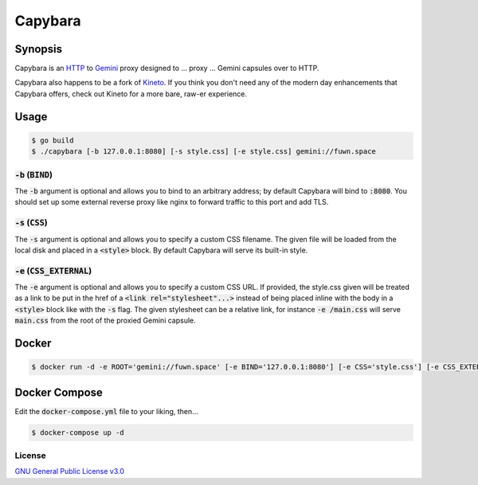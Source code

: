 Capybara
========

.. raw:: html

  <a href="https://github.com/fuwn/capybara">
    <img
      src="https://raw.githubusercontent.com/fuwn/capybara/main/assets/Capybara_Logo_1000x1000.png"
      alt="Whirl"
      width="220">
  </a>
  
Synopsis
--------

Capybara is an `HTTP <https://en.wikipedia.org/wiki/Hypertext_Transfer_Protocol>`__
to `Gemini <https://gemini.circumlunar.space/>`__ proxy designed to ... proxy ...
Gemini capsules over to HTTP.

Capybara also happens to be a fork of `Kineto <https://sr.ht/~sircmpwn/kineto/>`__. If you
think you don't need any of the modern day enhancements that Capybara offers, check out
Kineto for a more bare, raw-er experience.

Usage
-----

.. code-block:: shell

  $ go build
  $ ./capybara [-b 127.0.0.1:8080] [-s style.css] [-e style.css] gemini://fuwn.space

:code:`-b` (:code:`BIND`)
~~~~~~~~~~~~~~~~~~~~~~~~~

The :code:`-b` argument is optional and allows you to bind to an arbitrary address;
by default Capybara will bind to :code:`:8080`. You should set up some external
reverse proxy like nginx to forward traffic to this port and add TLS.

:code:`-s` (:code:`CSS`)
~~~~~~~~~~~~~~~~~~~~~~~~

The :code:`-s` argument is optional and allows you to specify a custom CSS filename.
The given file will be loaded from the local disk and placed in a
:code:`<style>` block. By default Capybara will serve its built-in style.

:code:`-e` (:code:`CSS_EXTERNAL`)
~~~~~~~~~~~~~~~~~~~~~~~~~~~~~~~~~

The :code:`-e` argument is optional and allows you to specify a custom CSS URL.
If provided, the style.css given will be treated as a link to be put in the href
of a :code:`<link rel="stylesheet"...>` instead of being placed inline with the
body in a :code:`<style>` block like with the :code:`-s` flag. The given stylesheet can
be a relative link, for instance :code:`-e /main.css` will serve
:code:`main.css` from the root of the proxied Gemini capsule.

Docker
------

.. code-block:: shell

  $ docker run -d -e ROOT='gemini://fuwn.space' [-e BIND='127.0.0.1:8080'] [-e CSS='style.css'] [-e CSS_EXTERNAL='style.css'] fuwn/capybara

Docker Compose
--------------

Edit the :code:`docker-compose.yml` file to your liking, then...

.. code-block:: shell

  $ docker-compose up -d

License
~~~~~~~

`GNU General Public License v3.0 <./LICENSE>`__
